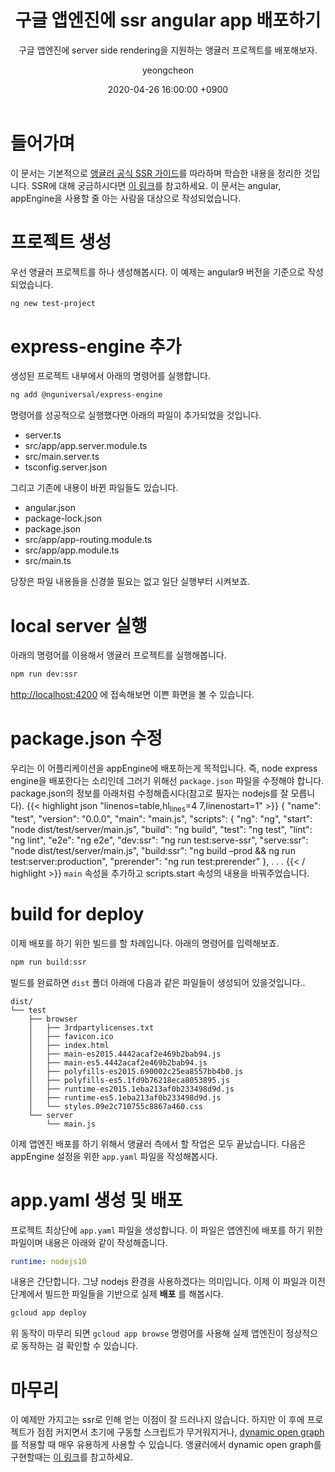 #+TITLE: 구글 앱엔진에 ssr angular app 배포하기
#+SUBTITLE: 구글 앱엔진에 server side rendering을 지원하는 앵귤러 프로젝트를 배포해보자.
#+AUTHOR: yeongcheon
#+DATE: 2020-04-26 16:00:00 +0900
#+TAGS[]: appengine angular ssr seo
#+DRAFT: false

* 들어가며
이 문서는 기본적으로 [[https://angular.io/guide/universal][앵귤러 공식 SSR 가이드]]를 따라하며 학습한 내용을 정리한 것입니다. SSR에 대해 궁금하시다면 [[https://velog.io/@zansol/%25ED%2599%2595%25EC%259D%25B8%25ED%2595%2598%25EA%25B8%25B0-%25EC%2584%259C%25EB%25B2%2584%25EC%2582%25AC%25EC%259D%25B4%25EB%2593%259C%25EB%25A0%258C%25EB%258D%2594%25EB%25A7%2581SSR-%25ED%2581%25B4%25EB%259D%25BC%25EC%259D%25B4%25EC%2596%25B8%25ED%258A%25B8%25EC%2582%25AC%25EC%259D%25B4%25EB%2593%259C%25EB%25A0%258C%25EB%258D%2594%25EB%25A7%2581CSR][이 링크]]를 참고하세요. 이 문서는 angular, appEngine을 사용할 줄 아는 사람을 대상으로 작성되었습니다.

* 프로젝트 생성
  우선 앵귤러 프로젝트를 하나 생성해봅시다. 이 예제는 angular9 버전을 기준으로 작성되었습니다.

  #+BEGIN_SRC bash
    ng new test-project
  #+END_SRC
* express-engine 추가
  생성된 프로젝트 내부에서 아래의 명령어를 실행합니다.
  #+BEGIN_SRC bash
    ng add @nguniversal/express-engine
  #+END_SRC

  명령어를 성공적으로 실행했다면 아래의 파일이 추가되었을 것입니다.
  + server.ts
  + src/app/app.server.module.ts
  + src/main.server.ts
  + tsconfig.server.json
  그리고 기존에 내용이 바뀐 파일들도 있습니다.
  + angular.json
  + package-lock.json
  + package.json
  + src/app/app-routing.module.ts
  + src/app/app.module.ts
  + src/main.ts

  당장은 파일 내용들을 신경쓸 필요는 없고 일단 실행부터 시켜보죠.
* local server 실행
  아래의 명령어를 이용해서 앵귤러 프로젝트를 실행해봅니다.
  #+BEGIN_SRC bash
    npm run dev:ssr
  #+END_SRC
  http://localhost:4200 에 접속해보면 이쁜 화면을 볼 수 있습니다.

* package.json 수정
  우리는 이 어플리케이션을 appEngine에 배포하는게 목적입니다. 즉, node express engine을 배포한다는 소리인데 그러기 위해선 ~package.json~ 파일을 수정해야 합니다. package.json의 정보를 아래처럼 수정해줍시다(참고로 필자는 nodejs를 잘 모릅니다).
  {{< highlight json "linenos=table,hl_lines=4 7,linenostart=1" >}}
  {
    "name": "test",
    "version": "0.0.0",
    "main": "main.js",
    "scripts": {
      "ng": "ng",
      "start": "node dist/test/server/main.js",
      "build": "ng build",
      "test": "ng test",
      "lint": "ng lint",
      "e2e": "ng e2e",
      "dev:ssr": "ng run test:serve-ssr",
      "serve:ssr": "node dist/test/server/main.js",
      "build:ssr": "ng build --prod && ng run test:server:production",
      "prerender": "ng run test:prerender"
    },
  .
  .
  .
  {{< / highlight >}}
  ~main~ 속성을 추가하고 scripts.start 속성의 내용을 바꿔주었습니다.
* build for deploy
  이제 배포를 하기 위한 빌드를 할 차례입니다. 아래의 명령어를 입력해보죠.
  #+BEGIN_src bash
    npm run build:ssr
  #+END_SRC
  빌드를 완료하면 ~dist~ 폴더 아래에 다음과 같은 파일들이 생성되어 있을것입니다..

  #+BEGIN_SRC tree
  dist/
  └── test
      ├── browser
      │   ├── 3rdpartylicenses.txt
      │   ├── favicon.ico
      │   ├── index.html
      │   ├── main-es2015.4442acaf2e469b2bab94.js
      │   ├── main-es5.4442acaf2e469b2bab94.js
      │   ├── polyfills-es2015.690002c25ea8557bb4b0.js
      │   ├── polyfills-es5.1fd9b76218eca8053895.js
      │   ├── runtime-es2015.1eba213af0b233498d9d.js
      │   ├── runtime-es5.1eba213af0b233498d9d.js
      │   └── styles.09e2c710755c8867a460.css
      └── server
          └── main.js
  #+END_SRC
  이제 앱엔진 배포를 하기 위해서 앵귤러 측에서 할 작업은 모두 끝났습니다. 다음은 appEngine 설정을 위한 ~app.yaml~ 파일을 작성해봅시다.
* app.yaml 생성 및 배포
  프로젝트 최상단에 ~app.yaml~ 파일을 생성합니다. 이 파일은 앱엔진에 배포를 하기 위한 파일이며 내용은 아래와 같이 작성해줍니다.
  #+BEGIN_SRC yaml
    runtime: nodejs10
  #+END_SRC
  내용은 간단합니다. 그냥 nodejs 환경을 사용하겠다는 의미입니다. 이제 이 파일과 이전 단계에서 빌드한 파일들을 기반으로 실제 *배포* 를 해봅시다.

  #+BEGIN_SRC bash
    gcloud app deploy
  #+END_SRC
  위 동작이 마무리 되면 ~gcloud app browse~ 명령어를 사용해 실제 앱엔진이 정상적으로 동작하는 걸 확인할 수 있습니다. 
* 마무리
  이 예제만 가지고는 ssr로 인해 얻는 이점이 잘 드러나지 않습니다. 하지만 이 후에 프로젝트가 점점 커지면서 초기에 구동할 스크립트가 무거워지거나, [[https://mygumi.tistory.com/24][dynamic open graph]]를 적용할 때 매우 유용하게 사용할 수 있습니다. 앵귤러에서 dynamic open graph를 구현할때는 [[https://dev.to/andreilm/dynamic-social-media-tags-with-angular-7-3a5][이 링크]]를 참고하세요.
